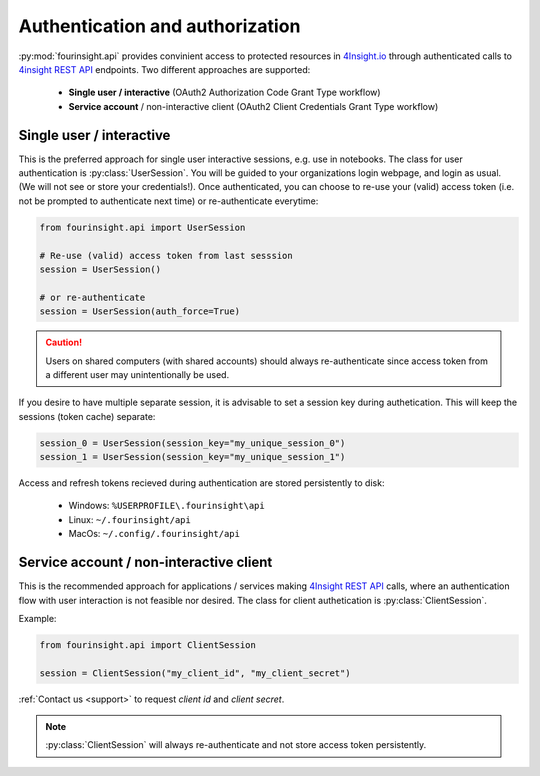Authentication and authorization
================================

:py:mod:`fourinsight.api` provides convinient access to protected resources in `4Insight.io`_ through authenticated calls to `4insight REST API`_ endpoints. Two different
approaches are supported:

	* **Single user / interactive** (OAuth2 Authorization Code Grant Type workflow)
	* **Service account** / non-interactive client (OAuth2 Client Credentials Grant Type workflow)

Single user / interactive
-------------------------
This is the preferred approach for single user interactive sessions, e.g. use in notebooks. The class for user authentication is :py:class:`UserSession`.
You will be guided to your organizations login webpage, and login as usual. (We will not see or store your credentials!).
Once authenticated, you can choose to re-use your (valid) access token (i.e. not be prompted to authenticate next time) or re-authenticate everytime:

.. code-block:: python

    from fourinsight.api import UserSession

    # Re-use (valid) access token from last sesssion 
    session = UserSession()

    # or re-authenticate
    session = UserSession(auth_force=True)

.. caution::

    Users on shared computers (with shared accounts) should always re-authenticate since access token
    from a different user may unintentionally be used.

If you desire to have multiple separate session, it is advisable to set a session key during authetication.
This will keep the sessions (token cache) separate:

.. code-block:: python

    session_0 = UserSession(session_key="my_unique_session_0")
    session_1 = UserSession(session_key="my_unique_session_1")

Access and refresh tokens recieved during authentication are stored persistently to disk:

    * Windows: ``%USERPROFILE\.fourinsight\api``
    * Linux: ``~/.fourinsight/api``
    * MacOs: ``~/.config/.fourinsight/api``

Service account / non-interactive client
----------------------------------------
This is the recommended approach for applications / services making `4Insight REST API`_ calls, where
an authentication flow with user interaction is not feasible nor desired. The class for client authetication is :py:class:`ClientSession`.

Example:

.. code-block:: python

    from fourinsight.api import ClientSession

    session = ClientSession("my_client_id", "my_client_secret")

:ref:`Contact us <support>` to request *client id* and *client secret*.

.. Note::

    :py:class:`ClientSession` will always re-authenticate and not store access token persistently.


.. _4Insight.io: https://4insight.io
.. _4Insight REST API: https://4insight.io/#/developer

